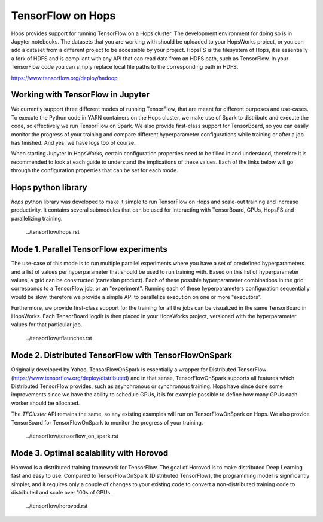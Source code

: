 TensorFlow on Hops
==================

Hops provides support for running TensorFlow on a Hops cluster. The development environment for doing so is in Jupyter notebooks.
The datasets that you are working with should be uploaded to your HopsWorks project, or you can add a dataset from a different project to be accessible by your project. HopsFS is the filesystem of Hops, it is essentially a fork of HDFS and is compliant with any API that can read data from an HDFS path, such as TensorFlow. In your TensorFlow code you can simply replace local file paths to the corresponding path in HDFS.

https://www.tensorflow.org/deploy/hadoop


Working with TensorFlow in Jupyter
----------------------------------
We currently support three different modes of running TensorFlow, that are meant for different purposes and use-cases.
To execute the Python code in YARN containers on the Hops cluster, we make use of Spark to distribute and execute the code, so effectively we run TensorFlow on Spark. We also provide first-class support for TensorBoard, so you can easily monitor the progress of your training and compare different hyperparameter configurations while training or after a job has finished. And yes, we have logs too of course.

When starting Jupyter in HopsWorks, certain configuration properties need to be filled in and understood, therefore it is recommended to look at each guide to understand the implications of these values. Each of the links below will go through the configuration properties that can be set for each mode.


Hops python library
-------------------
`hops` python library was developed to make it simple to run TensorFlow on Hops and scale-out training and increase productivity.
It contains several submodules that can be used for interacting with TensorBoard, GPUs, HopsFS and parallelizing training.


       ../tensorflow/hops.rst

Mode 1. Parallel TensorFlow experiments
-----------------------------------------

The use-case of this mode is to run multiple parallel experiments where you have a set of predefined hyperparameters and a list of values per hyperparameter that should be used to run training with. Based on this list of hyperparameter values, a grid can be constructed (cartesian product). Each of these possible hyperparameter combinations in the grid corresponds to a TensorFlow job, or an "experiment". Running each of these hyperparameters configuration sequentially would be slow, therefore we provide a simple API to parallelize execution on one or more "executors".

Furthermore, we provide first-class support for the training for all the jobs can be visualized in the same TensorBoard in HopsWorks. Each TensorBoard logdir is then placed in your HopsWorks project, versioned with the hyperparameter values for that particular job.


       ../tensorflow/tflauncher.rst

Mode 2. Distributed TensorFlow with TensorFlowOnSpark
---------------------------------------------

Originally developed by Yahoo, TensorFlowOnSpark is essentially a wrapper for Distributed TensorFlow (https://www.tensorflow.org/deploy/distributed) and in that sense, TensorFlowOnSpark supports all features which Distributed TensorFlow provides, such as asynchronous or synchronous training.
Hops have since done some improvements since we have the ability to schedule GPUs, it is for example possible to define how many GPUs each worker should be allocated.

The `TFCluster` API remains the same, so any existing examples will run on TensorFlowOnSpark on Hops. We also provide TensorBoard for TensorFlowOnSpark to monitor the progress of your training.


       ../tensorflow/tensorflow_on_spark.rst

Mode 3. Optimal scalability with Horovod
------------------------------------

Horovod is a distributed training framework for TensorFlow. The goal of Horovod is to make distributed Deep Learning fast and easy to use. Compared to TensorFlowOnSpark (Distributed TensorFlow), the programming model is significantly simpler, and it requires only a couple of changes to your existing code to convert a non-distributed training code to distributed and scale over 100s of GPUs.

       ../tensorflow/horovod.rst
       
.. figure:: ../../imgs/resnet101_benchmark.png
    :alt: Increasing throughput
    :scale: 100
    :align: center
    :figclass: align-center

